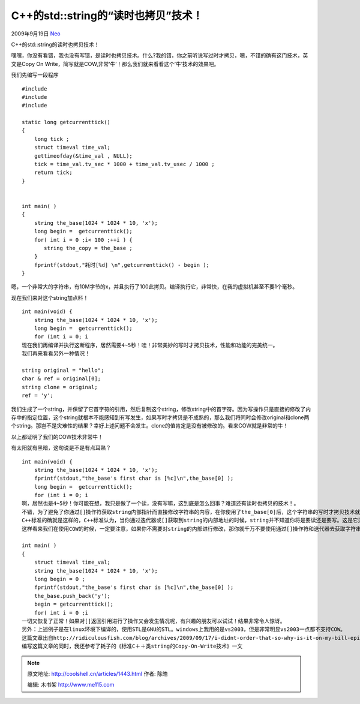 .. _articles1443:

C++的std::string的“读时也拷贝”技术！
====================================

2009年9月19日 `Neo <http://coolshell.cn/articles/author/neo>`__

C++的std::string的读时也拷贝技术！

嘿嘿，你没有看错，我也没有写错，是读时也拷贝技术。什么?我的错，你之前听说写过时才拷贝，嗯，不错的确有这门技术，英文是Copy
On Write，简写就是COW,非常’牛’！那么我们就来看看这个’牛’技术的效果吧。

| 我们先编写一段程序

::

    #include 
    #include 
    #include 

    static long getcurrenttick()
    {
        long tick ;
        struct timeval time_val;
        gettimeofday(&time_val , NULL);
        tick = time_val.tv_sec * 1000 + time_val.tv_usec / 1000 ;
        return tick;
    }


    int main( )
    {
        string the_base(1024 * 1024 * 10, 'x');
        long begin =  getcurrenttick();
        for( int i = 0 ;i< 100 ;++i ) {
           string the_copy = the_base ;
        }
        fprintf(stdout,"耗时[%d] \n",getcurrenttick() - begin );
    }

嗯，一个非常大的字符串，有10M字节的x，并且执行了100此拷贝。编译执行它，非常快，在我的虚拟机甚至不要1个毫秒。

现在我们来对这个string加点料！

::

    int main(void) {
        string the_base(1024 * 1024 * 10, 'x');
        long begin =  getcurrenttick();
        for (int i = 0; i 
    现在我们再编译并执行这断程序，居然需要4~5秒！哇！非常美妙的写时才拷贝技术，性能和功能的完美统一。
    我们再来看看另外一种情况！

    string original = "hello";
    char & ref = original[0];
    string clone = original;
    ref = 'y';

我们生成了一个string，并保留了它首字符的引用，然后复制这个string，修改string中的首字符。因为写操作只是直接的修改了内存中的指定位置，这个string就根本不能感知到有写发生，如果写时才拷贝是不成熟的，那么我们将同时会修改original和clone两个string。那岂不是灾难性的结果？幸好上述问题不会发生。clone的值肯定是没有被修改的。看来COW就是非常的牛！

以上都证明了我们的COW技术非常牛！

有太阳就有黑暗，这句说是不是有点耳熟？

::

    int main(void) {
        string the_base(1024 * 1024 * 10, 'x');
        fprintf(stdout,"the_base's first char is [%c]\n",the_base[0] );
        long begin =  getcurrenttick();
        for (int i = 0; i 
    啊，居然也是4~5秒！你可能在想，我只是做了一个读，没有写嘛，这到底是怎么回事？难道还有读时也拷贝的技术！。
    不错，为了避免了你通过[]操作符获取string内部指针而直接修改字符串的内容，在你使用了the_base[0]后，这个字符串的写时才拷贝技术就失效了。
    C++标准的确就是这样的，C++标准认为，当你通过迭代器或[]获取到string的内部地址的时候，string并不知道你将是要读还是要写。这是它无法确定，为此，当你获取到内部引用后，为了避免不能捕获你的写操作，它在此时废止了写时才拷贝技术！
    这样看来我们在使用COW的时候，一定要注意，如果你不需要对string的内部进行修改，那你就千万不要使用通过[]操作符和迭代器去获取字符串的内部地址引用，如果你一定要这么做，那么你就必须要付出代价。当然，string还提供了一些使迭代器和引用失效的方法。比如说push_back，等， 你在使用[]之后再使用迭代器之后，引用就有可能失效了。那么你又回到了COW的世界！比如下面的一个例子

    int main( )
    {
        struct timeval time_val;
        string the_base(1024 * 1024 * 10, 'x');
        long begin = 0 ;
        fprintf(stdout,"the_base's first char is [%c]\n",the_base[0] );
        the_base.push_back('y');
        begin = getcurrenttick();
        for( int i = 0 ;i
    一切又恢复了正常！如果对[]返回引用进行了操作又会发生情况呢，有兴趣的朋友可以试试！结果非常令人惊讶。
    另外：上述例子是在linux环境下编译的，使用STL是GNU的STL。windows上我用的是vs2003，但是非常明显vs2003一点都不支持COW。
    这篇文章出自http://ridiculousfish.com/blog/archives/2009/09/17/i-didnt-order-that-so-why-is-it-on-my-bill-episode-2/ 这里，我使用了它的例子。但是我重新自己组织了内容。
    编写这篇文章的同时，我还参考了耗子的《标准C＋＋类string的Copy-On-Write技术》一文
.. |image6| image:: /coolshell/static/20140920234323455000.jpg

.. note::
    原文地址: http://coolshell.cn/articles/1443.html 
    作者: 陈皓 

    编辑: 木书架 http://www.me115.com